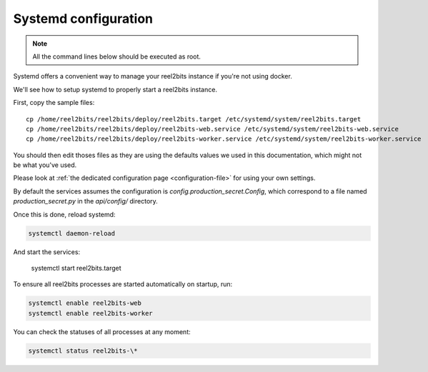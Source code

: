 Systemd configuration
----------------------

.. note::

    All the command lines below should be executed as root.

Systemd offers a convenient way to manage your reel2bits instance if you're
not using docker.

We'll see how to setup systemd to properly start a reel2bits instance.

First, copy the sample files:

.. parsed-literal::

    cp /home/reel2bits/reel2bits/deploy/reel2bits.target /etc/systemd/system/reel2bits.target
    cp /home/reel2bits/reel2bits/deploy/reel2bits-web.service /etc/systemd/system/reel2bits-web.service
    cp /home/reel2bits/reel2bits/deploy/reel2bits-worker.service /etc/systemd/system/reel2bits-worker.service

You should then edit thoses files as they are using the defaults values we used in this documentation, which might not
be what you've used.

Please look at :ref:`the dedicated configuration page <configuration-file>` for using your own settings.

By default the services assumes the configuration is `config.production_secret.Config`, which correspond to a file named `production_secret.py` in the `api/config/` directory.

Once this is done, reload systemd:

.. code-block:: shell

    systemctl daemon-reload

And start the services:

    systemctl start reel2bits.target

To ensure all reel2bits processes are started automatically on startup, run:

.. code-block:: shell

    systemctl enable reel2bits-web
    systemctl enable reel2bits-worker

You can check the statuses of all processes at any moment:

.. code-block:: shell

    systemctl status reel2bits-\*
